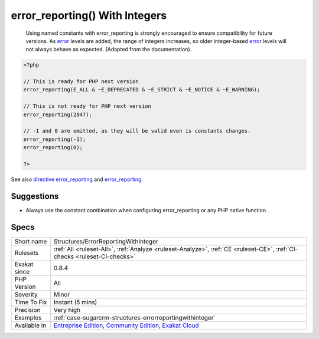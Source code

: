 .. _structures-errorreportingwithinteger:

.. _error\_reporting()-with-integers:

error_reporting() With Integers
+++++++++++++++++++++++++++++++

  Using named constants with error_reporting is strongly encouraged to ensure compatibility for future versions. As `error <https://www.php.net/error>`_ levels are added, the range of integers increases, so older integer-based `error <https://www.php.net/error>`_ levels will not always behave as expected. (Adapted from the documentation).

.. code-block:: php
   
   <?php
   
   // This is ready for PHP next version
   error_reporting(E_ALL & ~E_DEPRECATED & ~E_STRICT & ~E_NOTICE & ~E_WARNING);
   
   // This is not ready for PHP next version
   error_reporting(2047);
   
   // -1 and 0 are omitted, as they will be valid even is constants changes.
   error_reporting(-1);
   error_reporting(0);
   
   ?>

See also `directive error_reporting <https://www.php.net/manual/en/errorfunc.configuration.php#ini.error-reporting>`_ and `error_reporting <https://www.php.net/manual/en/function.error-reporting.php>`_.


Suggestions
___________

* Always use the constant combination when configuring error_reporting or any PHP native function




Specs
_____

+--------------+-----------------------------------------------------------------------------------------------------------------------------------------------------------------------------------------+
| Short name   | Structures/ErrorReportingWithInteger                                                                                                                                                    |
+--------------+-----------------------------------------------------------------------------------------------------------------------------------------------------------------------------------------+
| Rulesets     | :ref:`All <ruleset-All>`, :ref:`Analyze <ruleset-Analyze>`, :ref:`CE <ruleset-CE>`, :ref:`CI-checks <ruleset-CI-checks>`                                                                |
+--------------+-----------------------------------------------------------------------------------------------------------------------------------------------------------------------------------------+
| Exakat since | 0.8.4                                                                                                                                                                                   |
+--------------+-----------------------------------------------------------------------------------------------------------------------------------------------------------------------------------------+
| PHP Version  | All                                                                                                                                                                                     |
+--------------+-----------------------------------------------------------------------------------------------------------------------------------------------------------------------------------------+
| Severity     | Minor                                                                                                                                                                                   |
+--------------+-----------------------------------------------------------------------------------------------------------------------------------------------------------------------------------------+
| Time To Fix  | Instant (5 mins)                                                                                                                                                                        |
+--------------+-----------------------------------------------------------------------------------------------------------------------------------------------------------------------------------------+
| Precision    | Very high                                                                                                                                                                               |
+--------------+-----------------------------------------------------------------------------------------------------------------------------------------------------------------------------------------+
| Examples     | :ref:`case-sugarcrm-structures-errorreportingwithinteger`                                                                                                                               |
+--------------+-----------------------------------------------------------------------------------------------------------------------------------------------------------------------------------------+
| Available in | `Entreprise Edition <https://www.exakat.io/entreprise-edition>`_, `Community Edition <https://www.exakat.io/community-edition>`_, `Exakat Cloud <https://www.exakat.io/exakat-cloud/>`_ |
+--------------+-----------------------------------------------------------------------------------------------------------------------------------------------------------------------------------------+


